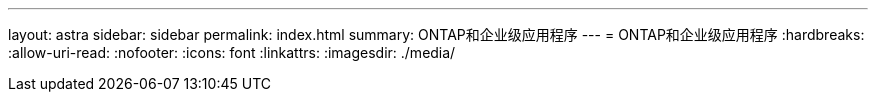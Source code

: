 ---
layout: astra 
sidebar: sidebar 
permalink: index.html 
summary: ONTAP和企业级应用程序 
---
= ONTAP和企业级应用程序
:hardbreaks:
:allow-uri-read: 
:nofooter: 
:icons: font
:linkattrs: 
:imagesdir: ./media/


